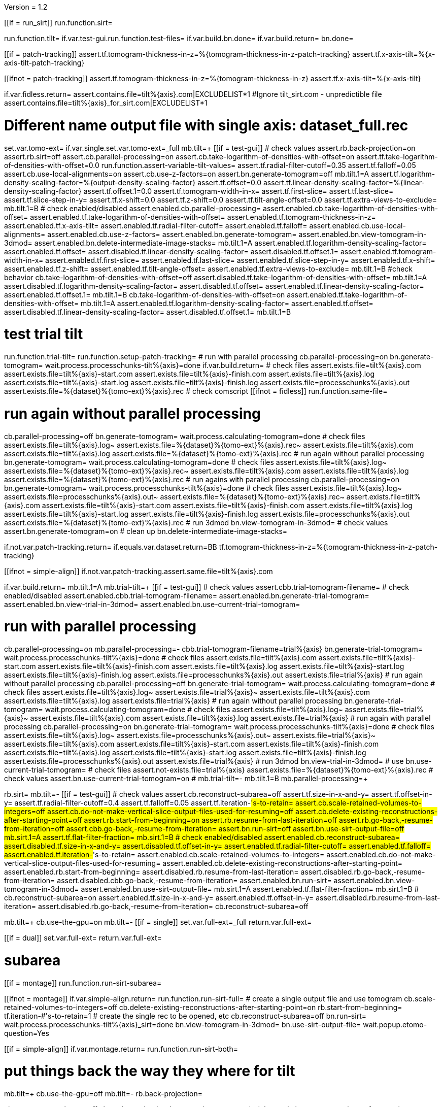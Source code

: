 Version = 1.2

[function = main]
[[if = run_sirt]]
  run.function.sirt=
[[]]
run.function.tilt=
if.var.test-gui.run.function.test-files=
if.var.build.bn.done=
if.var.build.return=
bn.done=


[function = assert-variable-tilt-values]
[[if = patch-tracking]]
  assert.tf.tomogram-thickness-in-z=%{tomogram-thickness-in-z-patch-tracking}
    assert.tf.x-axis-tilt=%{x-axis-tilt-patch-tracking}
[[]]
[[ifnot = patch-tracking]]
  assert.tf.tomogram-thickness-in-z=%{tomogram-thickness-in-z}
    assert.tf.x-axis-tilt=%{x-axis-tilt}
[[]]


[function = test-files]
if.var.fidless.return=
assert.contains.file=tilt%{axis}.com|EXCLUDELIST*1
#Ignore tilt_sirt.com - unpredictible file
assert.contains.file=tilt%{axis}_for_sirt.com|EXCLUDELIST*1


[function = tilt]
# Different name output file with single axis:  dataset_full.rec
set.var.tomo-ext=
if.var.single.set.var.tomo-ext=_full
mb.tilt=+
[[if = test-gui]]
	# check values
	assert.rb.back-projection=on
	assert.rb.sirt=off
	assert.cb.parallel-processing=on
	assert.cb.take-logarithm-of-densities-with-offset=on
	assert.tf.take-logarithm-of-densities-with-offset=0.0
	run.function.assert-variable-tilt-values=
	assert.tf.radial-filter-cutoff=0.35
	assert.tf.falloff=0.05
	assert.cb.use-local-alignments=on
	assert.cb.use-z-factors=on
	assert.bn.generate-tomogram=off
	mb.tilt.1=A
	assert.tf.logarithm-density-scaling-factor=%{output-density-scaling-factor}
	assert.tf.offset=0.0
	assert.tf.linear-density-scaling-factor=%{linear-density-scaling-factor}
	assert.tf.offset.1=0.0
	assert.tf.tomogram-width-in-x=
	assert.tf.first-slice=
	assert.tf.last-slice=
	assert.tf.slice-step-in-y=
	assert.tf.x-shift=0.0
	assert.tf.z-shift=0.0
	assert.tf.tilt-angle-offset=0.0
	assert.tf.extra-views-to-exclude=
	mb.tilt.1=B
	# check enabled/disabled
	assert.enabled.cb.parallel-processing=
	assert.enabled.cb.take-logarithm-of-densities-with-offset=
	assert.enabled.tf.take-logarithm-of-densities-with-offset=
	assert.enabled.tf.tomogram-thickness-in-z=
	assert.enabled.tf.x-axis-tilt=
	assert.enabled.tf.radial-filter-cutoff=
	assert.enabled.tf.falloff=
	assert.enabled.cb.use-local-alignments=
	assert.enabled.cb.use-z-factors=
	assert.enabled.bn.generate-tomogram=
	assert.enabled.bn.view-tomogram-in-3dmod=
	assert.enabled.bn.delete-intermediate-image-stacks=
	mb.tilt.1=A
	assert.enabled.tf.logarithm-density-scaling-factor=
	assert.enabled.tf.offset=
	assert.disabled.tf.linear-density-scaling-factor=
	assert.disabled.tf.offset.1=
	assert.enabled.tf.tomogram-width-in-x=
	assert.enabled.tf.first-slice=
	assert.enabled.tf.last-slice=
	assert.enabled.tf.slice-step-in-y=
	assert.enabled.tf.x-shift=
	assert.enabled.tf.z-shift=
	assert.enabled.tf.tilt-angle-offset=
	assert.enabled.tf.extra-views-to-exclude=
	mb.tilt.1=B
	#check behavior
	cb.take-logarithm-of-densities-with-offset=off
	assert.disabled.tf.take-logarithm-of-densities-with-offset=
	mb.tilt.1=A
	assert.disabled.tf.logarithm-density-scaling-factor=
	assert.disabled.tf.offset=
	assert.enabled.tf.linear-density-scaling-factor=
	assert.enabled.tf.offset.1=
	mb.tilt.1=B
	cb.take-logarithm-of-densities-with-offset=on
	assert.enabled.tf.take-logarithm-of-densities-with-offset=
	mb.tilt.1=A
	assert.enabled.tf.logarithm-density-scaling-factor=
	assert.enabled.tf.offset=
	assert.disabled.tf.linear-density-scaling-factor=
	assert.disabled.tf.offset.1=
	mb.tilt.1=B
[[]]
# test trial tilt
run.function.trial-tilt=
run.function.setup-patch-tracking=
# run with parallel processing
cb.parallel-processing=on
bn.generate-tomogram=
wait.process.processchunks-tilt%{axis}=done
if.var.build.return=
# check files
assert.exists.file=tilt%{axis}.com
assert.exists.file=tilt%{axis}-start.com
assert.exists.file=tilt%{axis}-finish.com
assert.exists.file=tilt%{axis}.log
assert.exists.file=tilt%{axis}-start.log
assert.exists.file=tilt%{axis}-finish.log
assert.exists.file=processchunks%{axis}.out
assert.exists.file=%{dataset}%{tomo-ext}%{axis}.rec
# check comscript
[[ifnot = fidless]]
	run.function.same-file=
[[]]
# run again without parallel processing
cb.parallel-processing=off
bn.generate-tomogram=
wait.process.calculating-tomogram=done
# check files
assert.exists.file=tilt%{axis}.log~
assert.exists.file=%{dataset}%{tomo-ext}%{axis}.rec~
assert.exists.file=tilt%{axis}.com
assert.exists.file=tilt%{axis}.log
assert.exists.file=%{dataset}%{tomo-ext}%{axis}.rec
# run again without parallel processing
bn.generate-tomogram=
wait.process.calculating-tomogram=done
# check files
assert.exists.file=tilt%{axis}.log~
assert.exists.file=%{dataset}%{tomo-ext}%{axis}.rec~
assert.exists.file=tilt%{axis}.com
assert.exists.file=tilt%{axis}.log
assert.exists.file=%{dataset}%{tomo-ext}%{axis}.rec
# run agains with parallel processing
cb.parallel-processing=on
bn.generate-tomogram=
wait.process.processchunks-tilt%{axis}=done
# check files
assert.exists.file=tilt%{axis}.log~
assert.exists.file=processchunks%{axis}.out~
assert.exists.file=%{dataset}%{tomo-ext}%{axis}.rec~
assert.exists.file=tilt%{axis}.com
assert.exists.file=tilt%{axis}-start.com
assert.exists.file=tilt%{axis}-finish.com
assert.exists.file=tilt%{axis}.log
assert.exists.file=tilt%{axis}-start.log
assert.exists.file=tilt%{axis}-finish.log
assert.exists.file=processchunks%{axis}.out
assert.exists.file=%{dataset}%{tomo-ext}%{axis}.rec
# run 3dmod
bn.view-tomogram-in-3dmod=
# check values
assert.bn.generate-tomogram=on
# clean up
bn.delete-intermediate-image-stacks=


[function = setup-patch-tracking]
if.not.var.patch-tracking.return=
if.equals.var.dataset.return=BB
tf.tomogram-thickness-in-z=%{tomogram-thickness-in-z-patch-tracking}

[function = same-file]
[[ifnot = simple-align]]
	if.not.var.patch-tracking.assert.same.file=tilt%{axis}.com
[[]]


[function = trial-tilt]
if.var.build.return=
mb.tilt.1=A
mb.trial-tilt=+
[[if = test-gui]]
	# check values
	assert.cbb.trial-tomogram-filename=
	# check enabled/disabled
	assert.enabled.cbb.trial-tomogram-filename=
	assert.enabled.bn.generate-trial-tomogram=
	assert.enabled.bn.view-trial-in-3dmod=
	assert.enabled.bn.use-current-trial-tomogram=
[[]]
# run with parallel processing
cb.parallel-processing=on
mb.parallel-processing=-
cbb.trial-tomogram-filename=trial%{axis}
bn.generate-trial-tomogram=
wait.process.processchunks-tilt%{axis}=done
# check files
assert.exists.file=tilt%{axis}.com
assert.exists.file=tilt%{axis}-start.com
assert.exists.file=tilt%{axis}-finish.com
assert.exists.file=tilt%{axis}.log
assert.exists.file=tilt%{axis}-start.log
assert.exists.file=tilt%{axis}-finish.log
assert.exists.file=processchunks%{axis}.out
assert.exists.file=trial%{axis}
# run again without parallel processing
cb.parallel-processing=off
bn.generate-trial-tomogram=
wait.process.calculating-tomogram=done
# check files
assert.exists.file=tilt%{axis}.log~
assert.exists.file=trial%{axis}~
assert.exists.file=tilt%{axis}.com
assert.exists.file=tilt%{axis}.log
assert.exists.file=trial%{axis}
# run again without parallel processing
bn.generate-trial-tomogram=
wait.process.calculating-tomogram=done
# check files
assert.exists.file=tilt%{axis}.log~
assert.exists.file=trial%{axis}~
assert.exists.file=tilt%{axis}.com
assert.exists.file=tilt%{axis}.log
assert.exists.file=trial%{axis}
# run again with parallel processing
cb.parallel-processing=on
bn.generate-trial-tomogram=
wait.process.processchunks-tilt%{axis}=done
# check files
assert.exists.file=tilt%{axis}.log~
assert.exists.file=processchunks%{axis}.out~
assert.exists.file=trial%{axis}~
assert.exists.file=tilt%{axis}.com
assert.exists.file=tilt%{axis}-start.com
assert.exists.file=tilt%{axis}-finish.com
assert.exists.file=tilt%{axis}.log
assert.exists.file=tilt%{axis}-start.log
assert.exists.file=tilt%{axis}-finish.log
assert.exists.file=processchunks%{axis}.out
assert.exists.file=trial%{axis}
# run 3dmod
bn.view-trial-in-3dmod=
# use
bn.use-current-trial-tomogram=
# check files
assert.not-exists.file=trial%{axis}
assert.exists.file=%{dataset}%{tomo-ext}%{axis}.rec
# check values
assert.bn.use-current-trial-tomogram=on
#
mb.trial-tilt=-
mb.tilt.1=B
mb.parallel-processing=+


[function = sirt]
rb.sirt=
mb.tilt=-
[[if = test-gui]]
  # check values
  assert.cb.reconstruct-subarea=off
  assert.tf.size-in-x-and-y=
  assert.tf.offset-in-y=
  assert.tf.radial-filter-cutoff=0.4
  assert.tf.falloff=0.05
  assert.tf.iteration-#'s-to-retain=
  assert.cb.scale-retained-volumes-to-integers=off
  assert.cb.do-not-make-vertical-slice-output-files-used-for-resuming=off
  assert.cb.delete-existing-reconstructions-after-starting-point=off
  assert.rb.start-from-beginning=on
  assert.rb.resume-from-last-iteration=off
  assert.rb.go-back,-resume-from-iteration=off
  assert.cbb.go-back,-resume-from-iteration=
  assert.bn.run-sirt=off
  assert.bn.use-sirt-output-file=off
  mb.sirt.1=A
  assert.tf.flat-filter-fraction=
  mb.sirt.1=B
  # check enabled/disabled
  assert.enabled.cb.reconstruct-subarea=
  assert.disabled.tf.size-in-x-and-y=
  assert.disabled.tf.offset-in-y=
  assert.enabled.tf.radial-filter-cutoff=
  assert.enabled.tf.falloff=
  assert.enabled.tf.iteration-#'s-to-retain=
  assert.enabled.cb.scale-retained-volumes-to-integers=
  assert.enabled.cb.do-not-make-vertical-slice-output-files-used-for-resuming=
  assert.enabled.cb.delete-existing-reconstructions-after-starting-point=
  assert.enabled.rb.start-from-beginning=
  assert.disabled.rb.resume-from-last-iteration=
  assert.disabled.rb.go-back,-resume-from-iteration=
  assert.disabled.cbb.go-back,-resume-from-iteration=
  assert.enabled.bn.run-sirt=
  assert.enabled.bn.view-tomogram-in-3dmod=
  assert.enabled.bn.use-sirt-output-file=
  mb.sirt.1=A
  assert.enabled.tf.flat-filter-fraction=
  mb.sirt.1=B
  #
  cb.reconstruct-subarea=on
  assert.enabled.tf.size-in-x-and-y=
  assert.enabled.tf.offset-in-y=
  assert.disabled.rb.resume-from-last-iteration=
  assert.disabled.rb.go-back,-resume-from-iteration=
  cb.reconstruct-subarea=off
[[]]
mb.tilt=+
cb.use-the-gpu=on
mb.tilt=-
[[if = single]]
  set.var.full-ext=_full
  return.var.full-ext=
[[]]
[[if = dual]]
  set.var.full-ext=
  return.var.full-ext=
[[]]
# subarea
[[if = montage]]
  run.function.run-sirt-subarea=
[[]]
[[ifnot = montage]]
  if.var.simple-align.return=
  run.function.run-sirt-full=
  # create a single output file and use tomogram
  cb.scale-retained-volumes-to-integers=off
  cb.delete-existing-reconstructions-after-starting-point=on
  rb.start-from-beginning=
  tf.iteration-#'s-to-retain=1
  # create the single rec to be opened, etc
  cb.reconstruct-subarea=off
  bn.run-sirt=
  wait.process.processchunks-tilt%{axis}_sirt=done
  bn.view-tomogram-in-3dmod=
  bn.use-sirt-output-file=
  wait.popup.etomo-question=Yes
[[]]
[[if = simple-align]]
  if.var.montage.return=
  run.function.run-sirt-both=
[[]]
# put things back the way they where for tilt
mb.tilt=+
cb.use-the-gpu=off
mb.tilt=-
rb.back-projection=


[function = run-sirt-full]
cb.reconstruct-subarea=off
cb.scale-retained-volumes-to-integers=on
cb.delete-existing-reconstructions-after-starting-point=on
tf.iteration-#'s-to-retain=1,2
bn.run-sirt=
wait.process.processchunks-tilt%{axis}_sirt=done
[[if = test-gui]]
  assert.cbb.go-back,-resume-from-iteration=2
  assert.enabled.rb.resume-from-last-iteration=
  assert.enabled.rb.go-back,-resume-from-iteration=
  assert.exists.file=tilt%{axis}.com
  assert.exists.file=sirtsetup%{axis}.com
  assert.exists.file=tilt%{axis}_sirt-finish.com
  assert.exists.file=tilt%{axis}_for_sirt.com
  assert.exists.file=sirtsetup%{axis}.log
  assert.exists.file=%{dataset}%{axis}.alilog10
  assert.exists.file=tilt%{axis}_sirt.log
  assert.exists.file=%{dataset}%{axis}%{full-ext}.sint01
  assert.exists.file=%{dataset}%{axis}%{full-ext}.srec02
  assert.exists.file=%{dataset}%{axis}%{full-ext}.sint02
  assert.exists.file=tilt%{axis}_sirt-finish.log
  assert.exists.file=processchunks%{axis}.out
[[]]
cb.delete-existing-reconstructions-after-starting-point=off
tf.iteration-#'s-to-retain=3
rb.resume-from-last-iteration=
bn.run-sirt=
wait.process.processchunks-tilt%{axis}_sirt=done
[[if = test-gui]]
  assert.cbb.go-back,-resume-from-iteration=3
  assert.enabled.rb.resume-from-last-iteration=
  assert.enabled.rb.go-back,-resume-from-iteration=
  assert.exists.file=tilt%{axis}_for_sirt.com~
  assert.exists.file=sirtsetup%{axis}.log~
  assert.exists.file=tilt%{axis}_sirt.log~
  assert.exists.file=%{dataset}%{axis}%{full-ext}.sint01
  assert.exists.file=%{dataset}%{axis}%{full-ext}.sint02
  assert.exists.file=%{dataset}%{axis}%{full-ext}.srec03
  assert.exists.file=%{dataset}%{axis}%{full-ext}.sint03
  assert.exists.file=processchunks%{axis}.out~
[[]]
cb.scale-retained-volumes-to-integers=off
tf.iteration-#'s-to-retain=4
rb.go-back,-resume-from-iteration=
bn.run-sirt=
wait.process.processchunks-tilt%{axis}_sirt=done
[[if = test-gui]]
  assert.cbb.go-back,-resume-from-iteration=3
  assert.enabled.rb.resume-from-last-iteration=
  assert.enabled.rb.go-back,-resume-from-iteration=
  assert.enabled.cbb.go-back,-resume-from-iteration=
  assert.exists.file=%{dataset}%{axis}%{full-ext}.sint01
  assert.exists.file=%{dataset}%{axis}%{full-ext}.sint02
  assert.exists.file=%{dataset}%{axis}%{full-ext}.sint03
  assert.exists.file=%{dataset}%{axis}%{full-ext}.srec03
  assert.exists.file=%{dataset}%{axis}%{full-ext}.srec04
  mb.tilt=+
  mb.tilt.1=A
  assert.disabled.tf.linear-density-scaling-factor=
  assert.disabled.tf.offset.1=
  assert.disabled.tf.tomogram-thickness-in-z=
  assert.disabled.tf.z-shift=
  assert.disabled.tf.x-axis-tilt=
  assert.disabled.tf.tilt-angle-offset=
  assert.disabled.tf.extra-views-to-exclude=
  assert.disabled.cb.use-local-alignments=
  assert.disabled.cb.use-z-factors=
  mb.tilt.1=B
  mb.tilt=-
[[]]
rb.start-from-beginning=


[function = run-sirt-subarea]
mb.tilt=+
cb.use-local-alignments=off
cb.use-z-factors=off
mb.tilt=-
cb.reconstruct-subarea=on
tf.size-in-x-and-y=250,250
cb.scale-retained-volumes-to-integers=on
cb.delete-existing-reconstructions-after-starting-point=on
tf.iteration-#'s-to-retain=1,2
bn.run-sirt=
wait.process.processchunks-tilt%{axis}_sirt=done
[[if = test-gui]]
  assert.cbb.go-back,-resume-from-iteration=2
  assert.enabled.rb.resume-from-last-iteration=
  assert.enabled.rb.go-back,-resume-from-iteration=
  assert.exists.file=tilt%{axis}.com
  assert.exists.file=sirtsetup%{axis}.com
  assert.exists.file=tilt%{axis}_sirt-finish.com
  assert.exists.file=tilt%{axis}_for_sirt.com
  assert.exists.file=sirtsetup%{axis}.log
  assert.exists.file=%{dataset}%{axis}_sub.ali
  assert.exists.file=tilt%{axis}_sirt.log
  assert.exists.file=%{dataset}%{axis}_sub.sint01
  assert.exists.file=%{dataset}%{axis}_sub.srec02
  assert.exists.file=%{dataset}%{axis}_sub.sint02
  assert.exists.file=tilt%{axis}_sirt-finish.log
  assert.exists.file=processchunks%{axis}.out
[[]]
cb.delete-existing-reconstructions-after-starting-point=off
tf.iteration-#'s-to-retain=3
rb.resume-from-last-iteration=
bn.run-sirt=
wait.process.processchunks-tilt%{axis}_sirt=done
[[if = test-gui]]
  assert.cbb.go-back,-resume-from-iteration=3
  assert.enabled.rb.resume-from-last-iteration=
  assert.enabled.rb.go-back,-resume-from-iteration=
  assert.exists.file=tilt%{axis}_for_sirt.com~
  assert.exists.file=sirtsetup%{axis}.log~
  assert.exists.file=tilt%{axis}_sirt.log~
  assert.exists.file=%{dataset}%{axis}_sub.sint01
  assert.exists.file=%{dataset}%{axis}_sub.sint02
  assert.exists.file=%{dataset}%{axis}_sub.srec03
  assert.exists.file=%{dataset}%{axis}_sub.sint03
  assert.exists.file=processchunks%{axis}.out~
[[]]
cb.scale-retained-volumes-to-integers=off
tf.iteration-#'s-to-retain=4
rb.go-back,-resume-from-iteration=
bn.run-sirt=
wait.process.processchunks-tilt%{axis}_sirt=done
[[if = test-gui]]
  assert.cbb.go-back,-resume-from-iteration=3
  assert.enabled.rb.resume-from-last-iteration=
  assert.enabled.rb.go-back,-resume-from-iteration=
  assert.enabled.cbb.go-back,-resume-from-iteration=
  assert.exists.file=%{dataset}%{axis}_sub.sint01
  assert.exists.file=%{dataset}%{axis}_sub.sint02
  assert.exists.file=%{dataset}%{axis}_sub.sint03
  assert.exists.file=%{dataset}%{axis}_sub.srec03
  assert.exists.file=%{dataset}%{axis}_sub.srec04
[[]]
rb.start-from-beginning=
mb.tilt=+
cb.use-local-alignments=on
cb.use-z-factors=on
mb.tilt=-


[function = run-sirt-both]
cb.reconstruct-subarea=off
cb.scale-retained-volumes-to-integers=on
cb.delete-existing-reconstructions-after-starting-point=on
tf.iteration-#'s-to-retain=1,3
bn.run-sirt=
wait.process.processchunks-tilt%{axis}_sirt=done
[[if = test-gui]]
  assert.cbb.go-back,-resume-from-iteration=3
  assert.enabled.rb.resume-from-last-iteration=
  assert.enabled.rb.go-back,-resume-from-iteration=
  assert.exists.file=tilt%{axis}.com
  assert.exists.file=sirtsetup%{axis}.com
  assert.exists.file=tilt%{axis}_sirt-finish.com
  assert.exists.file=tilt%{axis}_for_sirt.com
  assert.exists.file=sirtsetup%{axis}.log
  assert.exists.file=%{dataset}%{axis}.alilog10
  assert.exists.file=tilt%{axis}_sirt.log
  assert.exists.file=%{dataset}%{axis}%{full-ext}.sint01
  assert.exists.file=%{dataset}%{axis}%{full-ext}.srec03
  assert.exists.file=%{dataset}%{axis}%{full-ext}.sint03
  assert.exists.file=tilt%{axis}_sirt-finish.log
  assert.exists.file=processchunks%{axis}.out
[[]]
cb.reconstruct-subarea=on
tf.size-in-x-and-y=250,250
[[if = test-gui]]
  assert.disabled.rb.resume-from-last-iteration=
  assert.disabled.rb.go-back,-resume-from-iteration=
  assert.cbb.go-back,-resume-from-iteration=
[[]]
tf.iteration-#'s-to-retain=2
rb.resume-from-last-iteration=
bn.run-sirt=
wait.process.processchunks-tilt%{axis}_sirt=done
[[if = test-gui]]
  assert.enabled.rb.resume-from-last-iteration=
  assert.enabled.rb.go-back,-resume-from-iteration=
  # only sees subarea output
  assert.cbb.go-back,-resume-from-iteration=2
  assert.exists.file=tilt%{axis}_for_sirt.com~
  assert.exists.file=sirtsetup%{axis}.log~
  assert.exists.file=tilt%{axis}_sirt.log~
  # full output unchanged
  assert.exists.file=%{dataset}%{axis}%{full-ext}.sint01
  assert.exists.file=%{dataset}%{axis}%{full-ext}.srec03
  assert.exists.file=%{dataset}%{axis}%{full-ext}.sint03
  assert.exists.file=%{dataset}%{axis}_sub.srec02
  assert.exists.file=%{dataset}%{axis}_sub.sint02
  assert.exists.file=processchunks%{axis}.out~
[[]]
cb.reconstruct-subarea=off
[[if = test-gui]]
  assert.enabled.rb.resume-from-last-iteration=
  assert.enabled.rb.go-back,-resume-from-iteration=
  assert.cbb.go-back,-resume-from-iteration=3
[[]]
cb.scale-retained-volumes-to-integers=off
cb.delete-existing-reconstructions-after-starting-point=off
tf.iteration-#'s-to-retain=4
rb.go-back,-resume-from-iteration=
bn.run-sirt=
wait.process.processchunks-tilt%{axis}_sirt=done
[[if = test-gui]]
  assert.cbb.go-back,-resume-from-iteration=3
  assert.enabled.rb.resume-from-last-iteration=
  assert.enabled.rb.go-back,-resume-from-iteration=
  assert.enabled.cbb.go-back,-resume-from-iteration=
  assert.exists.file=%{dataset}%{axis}%{full-ext}.sint01
  assert.exists.file=%{dataset}%{axis}%{full-ext}.sint02
  assert.exists.file=%{dataset}%{axis}%{full-ext}.sint03
  assert.exists.file=%{dataset}%{axis}%{full-ext}.srec03
  assert.exists.file=%{dataset}%{axis}%{full-ext}.srec04
  # sub unchanged
  assert.exists.file=%{dataset}%{axis}_sub.srec02
  assert.exists.file=%{dataset}%{axis}_sub.sint02
[[]]
rb.start-from-beginning=

